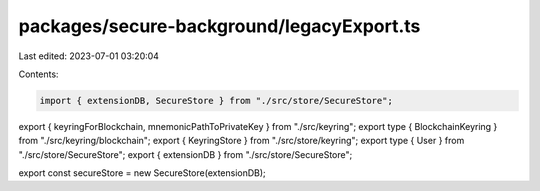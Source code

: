 packages/secure-background/legacyExport.ts
==========================================

Last edited: 2023-07-01 03:20:04

Contents:

.. code-block:: ts

    import { extensionDB, SecureStore } from "./src/store/SecureStore";

export { keyringForBlockchain, mnemonicPathToPrivateKey } from "./src/keyring";
export type { BlockchainKeyring } from "./src/keyring/blockchain";
export { KeyringStore } from "./src/store/keyring";
export type { User } from "./src/store/SecureStore";
export { extensionDB } from "./src/store/SecureStore";

export const secureStore = new SecureStore(extensionDB);


